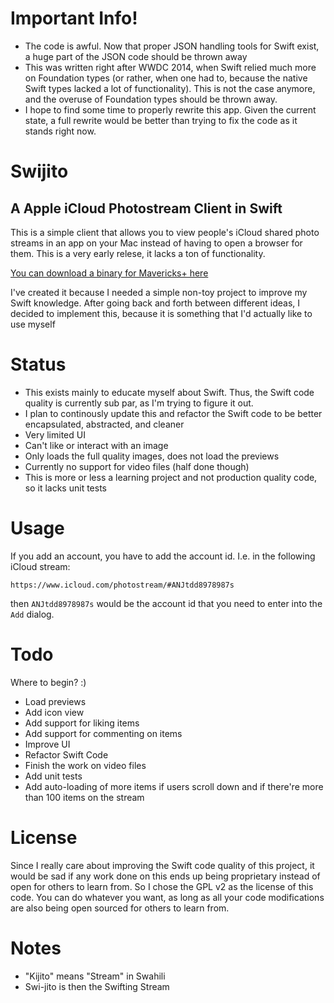 * Important Info!
    - The code is awful. Now that proper JSON handling tools for Swift exist, a huge part of the JSON code should be thrown away
    - This was written right after WWDC 2014, when Swift relied much more on Foundation types (or rather, when one had to, because the native Swift types lacked a lot of functionality). This is not the case anymore, and the overuse of Foundation types should be thrown away.
    - I hope to find some time to properly rewrite this app. Given the current state, a full rewrite would be better than trying to fix the code as it stands right now.


[[file:icon.png]]

* Swijito
** A  Apple iCloud Photostream Client in Swift
   
[[file:image.png]]
   
This is a simple client that allows you to view people's iCloud shared photo streams in an app on your Mac instead of having to open a browser for them. This is a very early relese, it lacks a ton of functionality.

[[./Swijito-0.1.zip][You can download a binary for Mavericks+ here]]

I've created it because I needed a simple non-toy project to improve my Swift knowledge. After going back and forth between different ideas, I decided to implement this, because it is something that I'd actually like to use myself

* Status
- This exists mainly to educate myself about Swift. Thus, the Swift code quality is currently sub par, as I'm trying to figure it out.
- I plan to continously update this and refactor the Swift code to be better encapsulated, abstracted, and cleaner
- Very limited UI
- Can't like or interact with an image
- Only loads the full quality images, does not load the previews
- Currently no support for video files (half done though)
- This is more or less a learning project and not production quality code, so it lacks unit tests
  
* Usage

If you add an account, you have to add the account id. I.e. in the following iCloud stream:
#+BEGIN_SRC Sh
https://www.icloud.com/photostream/#ANJtdd8978987s
#+END_SRC

then =ANJtdd8978987s= would be the account id that you need to enter into the =Add= dialog.


* Todo
Where to begin? :)
- Load previews
- Add icon view
- Add support for liking items
- Add support for commenting on items
- Improve UI
- Refactor Swift Code
- Finish the work on video files
- Add unit tests
- Add auto-loading of more items if users scroll down and if there're more than 100 items on the stream

* License
Since I really care about improving the Swift code quality of this project, it would be sad if any work done on this ends up being proprietary instead of open for others to learn from. So I chose the GPL v2 as the license of this code. You can do whatever you want, as long as all your code modifications are also being open sourced for others to learn from.

* Notes
- "Kijito" means "Stream" in Swahili
- Swi-jito is then the Swifting Stream
